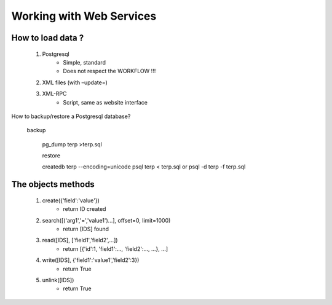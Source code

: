 Working with Web Services
=========================

How to load data ?
------------------


   1. Postgresql
          * Simple, standard
          * Does not respect the WORKFLOW !!! 
   2. XML files (with –update=)
   3. XML-RPC
          * Script, same as website interface 

How to backup/restore a Postgresql database?

    backup

        pg_dump terp >terp.sql 

        restore

        createdb terp --encoding=unicode 
        psql terp < terp.sql 
        or 
        psql -d terp -f terp.sql 

The objects methods
-------------------

   1. create({'field':'value'})
          * return ID created 
   2. search([('arg1','=','value1')...], offset=0, limit=1000)
          * return [IDS] found 
   3. read([IDS], ['field1','field2',...])
          * return [{'id':1, 'field1':..., 'field2':..., ...}, ...] 
   4. write([IDS], {'field1':'value1','field2':3})
          * return True 
   5. unlink([IDS])
          * return True 


	
	
